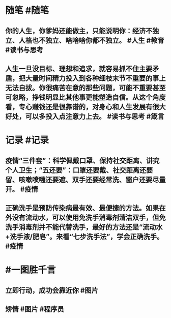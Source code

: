 #+类型: 2203
#+日期: [[2022_03_10]]
#+主页: [[归档202203]]
#+date: [[Mar 10th, 2022]]

* 随笔 #随笔
** 你的人生，你爹妈还能做主，只能说明你：经济不独立、人格也不独立、啥啥啥你都不独立。 #人生 #教育 #读书与思考
** 人生一旦没目标、理想和追求，就容易抓不住主要矛盾，把大量时间精力投入到各种细枝末节不重要的事上无法自拔。你很痛苦在意的那些问题，可能不重要甚至可忽略，挣钱明显比其他事更能塑造自信。从这个角度看，专心赚钱还是很靠谱的，对身心和人生发展有很大好处，可以多投入点注意力上去。 #读书与思考 #箴言
* 记录 #记录
** 疫情“三件套”：科学佩戴口罩、保持社交距离、讲究个人卫生；“五还要”：口罩还要戴、社交距离还要留、咳嗽喷嚏还要遮、双手还要经常洗、窗户还要尽量开。 #疫情
** 正确洗手是预防传染病最有效、最便捷的方法。如果在外没有流动水，可以使用免洗手消毒剂清洁双手，但免洗手消毒剂并不能代替洗手，最好的方法还是“流动水+洗手液/肥皂”。来看“七步洗手法”，学会正确洗手。 #疫情
[[https://nas.qysit.com:2046/geekpanshi/diaryshare/-/raw/main/assets/2022-03-10-03-48-38.jpeg]]
* #一图胜千言
** 立即行动，成功会靠近你 #图片
[[https://nas.qysit.com:2046/geekpanshi/diaryshare/-/raw/main/assets/2022-03-10-03-52-49.jpeg]]
** 矫情 #图片 #程序员
[[https://nas.qysit.com:2046/geekpanshi/diaryshare/-/raw/main/assets/2022-03-10-03-54-37.jpeg]]